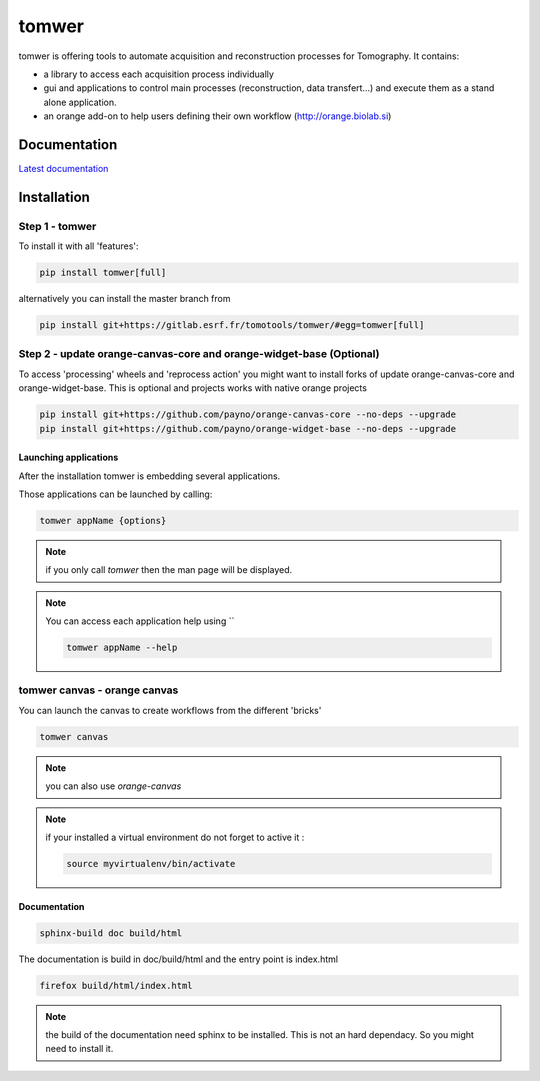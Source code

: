 tomwer
======

tomwer is offering tools to automate acquisition and reconstruction processes for Tomography.
It contains:

- a library to access each acquisition process individually
- gui and applications to control main processes (reconstruction, data transfert...) and execute them as a stand alone application.
- an orange add-on to help users defining their own workflow (http://orange.biolab.si)



.. image:: http://www.edna-site.org/pub/doc/tomwer/extra/tomwer_start_short.gif


.. |Gitlab Status| image:: https://gitlab.esrf.fr/tomotools/tomwer/badges/master/pipeline.svg
    :target: https://gitlab.esrf.fr/tomotools/tomwer/pipelines


Documentation
-------------

`Latest documentation <https://tomotools.gitlab-pages.esrf.fr/tomwer/>`_


Installation
------------

Step 1 - tomwer
'''''''''''''''

To install it with all 'features':

.. code-block:: bash

    pip install tomwer[full]

alternatively you can install the master branch from

.. code-block:: bash

    pip install git+https://gitlab.esrf.fr/tomotools/tomwer/#egg=tomwer[full]


Step 2 - update orange-canvas-core and orange-widget-base (Optional)
''''''''''''''''''''''''''''''''''''''''''''''''''''''''''''''''''''

To access 'processing' wheels and 'reprocess action' you might want to install forks of update orange-canvas-core and orange-widget-base. This is optional and projects works with native orange projects

.. code-block:: bash

    pip install git+https://github.com/payno/orange-canvas-core --no-deps --upgrade
    pip install git+https://github.com/payno/orange-widget-base --no-deps --upgrade


Launching applications
::::::::::::::::::::::

After the installation tomwer is embedding several applications.

Those applications can be launched by calling:

.. code-block:: bash

   tomwer appName {options}

.. note:: if you only call `tomwer` then the man page will be displayed.

.. note:: You can access each application help using ``

    .. code-block:: bash

       tomwer appName --help


tomwer canvas - orange canvas
'''''''''''''''''''''''''''''

You can launch the canvas to create workflows from the different 'bricks'

.. code-block:: bash

   tomwer canvas

.. note:: you can also use `orange-canvas`

.. note:: if your installed a virtual environment do not forget to active it :

    .. code-block:: bash

       source myvirtualenv/bin/activate


Documentation
:::::::::::::

.. code-block:: bash

   sphinx-build doc build/html

The documentation is build in doc/build/html and the entry point is index.html

.. code-block:: bash

   firefox build/html/index.html

.. note:: the build of the documentation need sphinx to be installed. This is not an hard dependacy. So you might need to install it.
